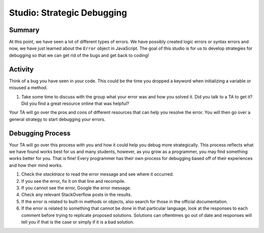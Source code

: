 Studio: Strategic Debugging
============================

Summary
-------

At this point, we have seen a lot of different types of errors.
We have possibly created logic errors or syntax errors and now, we have just learned about the ``Error`` object in JavaScript.
The goal of this studio is for us to develop strategies for debugging so that we can get rid of the bugs and get back to coding!

Activity
--------

Think of a bug you have seen in your code.
This could be the time you dropped a keyword when initializing a variable or misused a method.

1. Take some time to discuss with the group what your error was and how you solved it.
   Did you talk to a TA to get it?
   Did you find a great resource online that was helpful?

Your TA will go over the pros and cons of different resources that can help you resolve the error.
You will then go over a general strategy to start debugging your errors.

Debugging Process
-----------------

Your TA will go over this process with you and how it could help you debug more strategically.
This process reflects what we have found works best for us and many students, however, as you grow as a programmer, you may find something works better for you.
That is fine! Every programmer has their own process for debugging based off of their experiences and how their mind works.

#. Check the *stacktrace* to read the error message and see where it occurred.
#. If you see the error, fix it on that line and recompile.
#. If you cannot see the error, Google the error message.
#. Check any relevant StackOverflow posts in the results.
#. If the error is related to built-in methods or objects, also search for those in the official documentation.
#. If the error is related to something that cannot be done in that particular language, look at the responses to each comment before trying to replicate proposed solutions. Solutions can oftentimes go out of date and responses will tell you if that is the case or simply if it is a bad solution.
